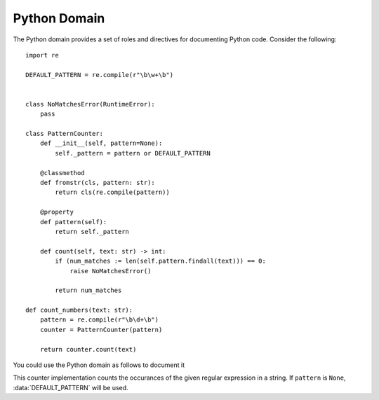 Python Domain
=============

The Python domain provides a set of roles and directives for documenting Python code.
Consider the following::

  import re

  DEFAULT_PATTERN = re.compile(r"\b\w+\b")


  class NoMatchesError(RuntimeError):
      pass

  class PatternCounter:
      def __init__(self, pattern=None):
          self._pattern = pattern or DEFAULT_PATTERN

      @classmethod
      def fromstr(cls, pattern: str):
          return cls(re.compile(pattern))

      @property
      def pattern(self):
          return self._pattern

      def count(self, text: str) -> int:
          if (num_matches := len(self.pattern.findall(text))) == 0:
              raise NoMatchesError()

          return num_matches

  def count_numbers(text: str):
      pattern = re.compile(r"\b\d+\b")
      counter = PatternCounter(pattern)

      return counter.count(text)

You could use the Python domain as follows to document it

.. module:: counters.pattern

.. exception:: NoMatchesError(RuntimeError)

   Raised when the :class:`PatternCounter` class does not find any matches.

.. data:: DEFAULT_PATTERN
   :type: re.Pattern
   :value: re.compile(r"\b\w+\b")

   The default pattern used when creating an instance of :class:`PatternCounter` with no arguments.

.. class:: PatternCounter(pattern=None)

   This counter implementation counts the occurances of the given regular expression in a string.
   If ``pattern`` is ``None``, :data:`DEFAULT_PATTERN` will be used.

   .. classmethod:: fromstr(cls, pattern: str)

      Helper for creating a ``PatternCounter`` instance from a string

   .. property:: pattern
      :type: re.Pattern

      The pattern used by this instance

   .. method:: count(self, text: str) -> int

      Return the number of matches found in the given ``text``.
      Raises a :exc:`NoMatchesError` if no matches can be found.

.. function:: count_numbers(text: str) -> int

   Helper function for counting the amount of numbers contained in the given ``text``.
